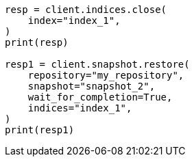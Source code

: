// This file is autogenerated, DO NOT EDIT
// snapshot-restore/apis/restore-snapshot-api.asciidoc:274

[source, python]
----
resp = client.indices.close(
    index="index_1",
)
print(resp)

resp1 = client.snapshot.restore(
    repository="my_repository",
    snapshot="snapshot_2",
    wait_for_completion=True,
    indices="index_1",
)
print(resp1)
----
